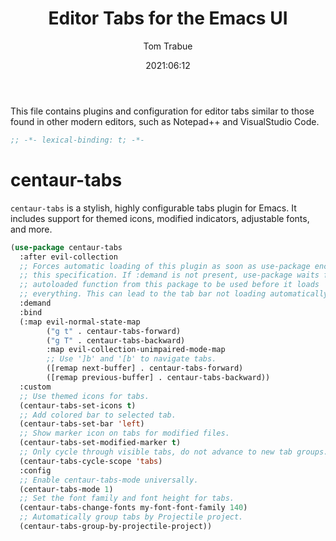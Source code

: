 #+title:   Editor Tabs for the Emacs UI
#+author:   Tom Trabue
#+email:    tom.trabue@gmail.com
#+date:     2021:06:12
#+property: header-args:emacs-lisp :lexical t
#+tags:
#+STARTUP: fold

This file contains plugins and configuration for editor tabs similar to those
found in other modern editors, such as Notepad++ and VisualStudio Code.

#+begin_src emacs-lisp :tangle yes
  ;; -*- lexical-binding: t; -*-

#+end_src

* centaur-tabs
  =centaur-tabs= is a stylish, highly configurable tabs plugin for Emacs. It
  includes support for themed icons, modified indicators, adjustable fonts, and
  more.

  #+begin_src emacs-lisp :tangle yes
    (use-package centaur-tabs
      :after evil-collection
      ;; Forces automatic loading of this plugin as soon as use-package encounters
      ;; this specification. If :demand is not present, use-package waits for an
      ;; autoloaded function from this package to be used before it loads
      ;; everything. This can lead to the tab bar not loading automatically.
      :demand
      :bind
      (:map evil-normal-state-map
            ("g t" . centaur-tabs-forward)
            ("g T" . centaur-tabs-backward)
            :map evil-collection-unimpaired-mode-map
            ;; Use ']b' and '[b' to navigate tabs.
            ([remap next-buffer] . centaur-tabs-forward)
            ([remap previous-buffer] . centaur-tabs-backward))
      :custom
      ;; Use themed icons for tabs.
      (centaur-tabs-set-icons t)
      ;; Add colored bar to selected tab.
      (centaur-tabs-set-bar 'left)
      ;; Show marker icon on tabs for modified files.
      (centaur-tabs-set-modified-marker t)
      ;; Only cycle through visible tabs, do not advance to new tab groups.
      (centaur-tabs-cycle-scope 'tabs)
      :config
      ;; Enable centaur-tabs-mode universally.
      (centaur-tabs-mode 1)
      ;; Set the font family and font height for tabs.
      (centaur-tabs-change-fonts my-font-font-family 140)
      ;; Automatically group tabs by Projectile project.
      (centaur-tabs-group-by-projectile-project))
  #+end_src

